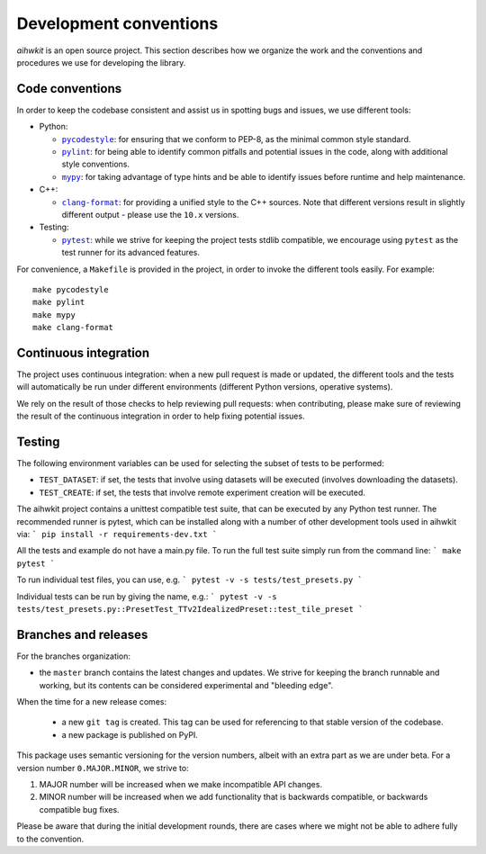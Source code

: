 Development conventions
=======================

`aihwkit` is an open source project. This section describes how we organize
the work and the conventions and procedures we use for developing the library.

Code conventions
----------------

In order to keep the codebase consistent and assist us in spotting bugs and
issues, we use different tools:

* Python:

  * |pycodestyle|_: for ensuring that we conform to PEP-8, as the minimal
    common style standard.
  * |pylint|_: for being able to identify common pitfalls and potential issues
    in the code, along with additional style conventions.
  * |mypy|_: for taking advantage of type hints and be able to identify issues
    before runtime and help maintenance.

* C++:

  * |clang-format|_: for providing a unified style to the C++ sources. Note
    that different versions result in slightly different output - please use
    the ``10.x`` versions.

* Testing:

  * |pytest|_: while we strive for keeping the project tests stdlib compatible,
    we encourage using ``pytest`` as the test runner for its advanced features.

For convenience, a ``Makefile`` is provided in the project, in order to invoke
the different tools easily. For example::

    make pycodestyle
    make pylint
    make mypy
    make clang-format

Continuous integration
----------------------

The project uses continuous integration: when a new pull request is made or
updated, the different tools and the tests will automatically be run under
different environments (different Python versions, operative systems).

We rely on the result of those checks to help reviewing pull requests: when
contributing, please make sure of reviewing the result of the continuous
integration in order to help fixing potential issues.

Testing
-------

The following environment variables can be used for selecting the subset of
tests to be performed:

* ``TEST_DATASET``: if set, the tests that involve using datasets will be
  executed (involves downloading the datasets).
* ``TEST_CREATE``: if set, the tests that involve remote experiment creation
  will be executed.

The aihwkit project contains a unittest compatible test suite, that can be executed by any Python test runner. 
The recommended runner is pytest, which can be installed along with a number of other development tools used in 
aihwkit via:
```
pip install -r requirements-dev.txt 
```

All the tests and example do not have a main.py file. To run the full test suite simply run from the command line:
```
make pytest
```

To run individual test files, you can use, e.g.
```
pytest -v -s tests/test_presets.py
```

Individual tests can be run by giving the name, e.g.:
```
pytest -v -s tests/test_presets.py::PresetTest_TTv2IdealizedPreset::test_tile_preset
```


Branches and releases
---------------------

For the branches organization:

* the ``master`` branch contains the latest changes and updates. We strive for
  keeping the branch runnable and working, but its contents can be considered
  experimental and "bleeding edge".

When the time for a new release comes:

  * a new ``git tag`` is created. This tag can be used for referencing to that
    stable version of the codebase.
  * a new package is published on PyPI.

This package uses semantic versioning for the version numbers, albeit with
an extra part as we are under beta. For a version number ``0.MAJOR.MINOR``, we
strive to:

1. MAJOR number will be increased when we make incompatible API changes.
2. MINOR number will be increased when we add functionality that is backwards
   compatible, or backwards compatible bug fixes.

Please be aware that during the initial development rounds, there are cases
where we might not be able to adhere fully to the convention.


.. |pycodestyle| replace:: ``pycodestyle``
.. _`pycodestyle`: https://github.com/PyCQA/pycodestyle
.. |pylint| replace:: ``pylint``
.. _`pylint`: https://www.pylint.org/
.. |mypy| replace:: ``mypy``
.. _`mypy`: https://mypy-lang.org/
.. |clang-format| replace:: ``clang-format``
.. _`clang-format`: https://clang.llvm.org/docs/ClangFormat.html
.. |pytest| replace:: ``pytest``
.. _`pytest`: https://pytest.org/
